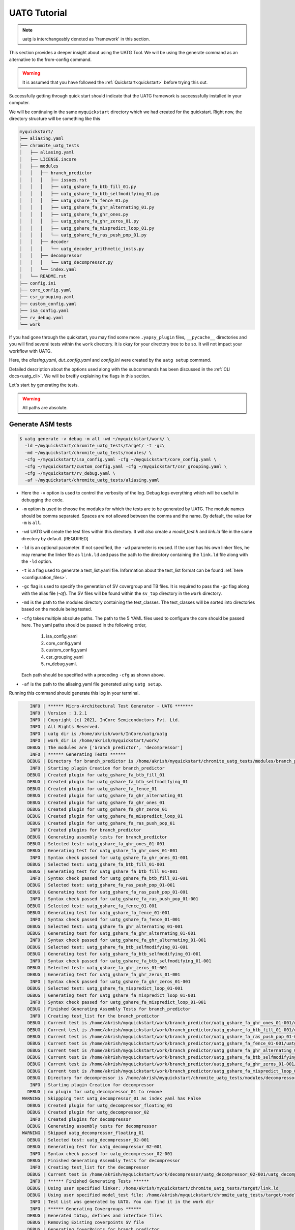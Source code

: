 .. See LICENSE.incore for details

.. highlight:: shell

.. _tutorial:

#############
UATG Tutorial
#############

.. note:: uatg is interchangeably denoted as 'framework' in this section.

This section provides a deeper insight about using the UATG Tool.
We will be using the generate command as an alternative to the from-config 
command. 

.. warning:: It is assumed that you have followed the 
   :ref:`Quickstart<quickstart>` before trying this out.

Successfully getting through quick start should indicate that the UATG framework
is successsfully installed in your computer.

We will be continuing in the same ``myquickstart`` directory which we had 
created for the quickstart. Right now, the directory structure will be 
something like this

.. code-block:: console

    myquickstart/
    ├── aliasing.yaml
    ├── chromite_uatg_tests
    │   ├── aliasing.yaml
    │   ├── LICENSE.incore
    │   ├── modules
    │   │   ├── branch_predictor
    │   │   │   ├── issues.rst
    │   │   │   ├── uatg_gshare_fa_btb_fill_01.py
    │   │   │   ├── uatg_gshare_fa_btb_selfmodifying_01.py
    │   │   │   ├── uatg_gshare_fa_fence_01.py
    │   │   │   ├── uatg_gshare_fa_ghr_alternating_01.py
    │   │   │   ├── uatg_gshare_fa_ghr_ones.py
    │   │   │   ├── uatg_gshare_fa_ghr_zeros_01.py
    │   │   │   ├── uatg_gshare_fa_mispredict_loop_01.py
    │   │   │   └── uatg_gshare_fa_ras_push_pop_01.py
    │   │   ├── decoder
    │   │   │   └── uatg_decoder_arithmetic_insts.py
    │   │   ├── decompressor
    │   │   │   └── uatg_decompressor.py
    │   │   └── index.yaml
    │   └── README.rst
    ├── config.ini
    ├── core_config.yaml
    ├── csr_grouping.yaml
    ├── custom_config.yaml
    ├── isa_config.yaml
    ├── rv_debug.yaml 
    └── work
   
If you had gone through the quickstart, you may find some more ``.yapsy_plugin``
files, ``__pycache__`` directories and you will find several tests within the 
``work`` directory. It is okay for your directory tree to be so. It will not
impact your workflow with UATG.

Here, the *aliasing.yaml*, *dut_config.yaml* and *config.ini* were created by 
the ``uatg setup`` command.

Detailed description about the options used along with the subcommands has been 
discussed in the :ref:`CLI docs<uatg_cli>`. We will be breifly explaining the 
flags in this section.
       
Let's start by generating the tests.

.. warning:: All paths are absolute.

=======================
**Generate** ASM tests 
=======================

.. code-block:: console

  $ uatg generate -v debug -m all -wd ~/myquickstart/work/ \
    -ld ~/myquickstart/chromite_uatg_tests/target/ -t -gc\ 
    -md ~/myquickstart/chromite_uatg_tests/modules/ \ 
    -cfg ~/myquickstart/isa_config.yaml -cfg ~/myquickstart/core_config.yaml \
    -cfg ~/myquickstart/custom_config.yaml -cfg ~/myquickstart/csr_grouping.yaml \
    -cfg ~/myquickstart/rv_debug.yaml \
    -af ~/myquickstart/chromite_uatg_tests/aliasing.yaml

- Here the ``-v`` option is used to control the verbosity of the log. Debug logs
  everything which will be useful in debugging the code.
- ``-m`` option is used to choose the modules for which the tests are to be 
  generated by UATG. The module names should be comma separated. Spaces are not
  allowed between the comma and the name. By default, the value for ``-m`` is
  ``all``.
- ``-wd`` UATG will create the test files within this directory. 
  It will also create a `model_test.h` and `link.ld` file in the same directory 
  by default. [REQUIRED]
- ``-ld`` is an optional parameter. If not specified, the ``-wd`` parameter is 
  reused. If the user has his own linker files, he may rename the linker file as
  ``link.ld`` and pass the path to the directory containing the ``link.ld`` file
  along with the ``-ld`` option.
- ``-t`` is a flag used to generate a test_list.yaml file. Information about the 
  test_list format can be found :ref:`here <configuration_files>`.
- ``-gc`` flag is used to specify the generation of SV covergroup and TB files. 
  It is required to pass the `-gc` flag along with the alias file (`-af`).
  The SV files will be found within the ``sv_top`` directory in the ``work`` 
  directory.
- ``-md`` is the path to the modules directory containing the test_classes. The
  test_classes will be sorted into directories based on the module being tested.
- ``-cfg`` takes multiple absolute paths. The path to the 5 YAML files 
  used to configure the core should be passed here. The yaml paths should be passed 
  in the following order, 
      1. isa_config.yaml 
      2. core_config.yaml 
      3. custom_config.yaml
      4. csr_grouping.yaml
      5. rv_debug.yaml.
  Each path should be specified with a preceding ``-cfg`` as shown above.
- ``-af`` is the path to the aliasing.yaml file generated using ``uatg setup``.

Running this command should generate this log in your terminal.

.. code-block:: console

        INFO | ****** Micro-Architectural Test Generator - UATG *******
        INFO | Version : 1.2.1
        INFO | Copyright (c) 2021, InCore Semiconductors Pvt. Ltd.
        INFO | All Rights Reserved.
        INFO | uatg dir is /home/akrish/work/InCore/uatg/uatg
        INFO | work_dir is /home/akrish/myquickstart/work/
       DEBUG | The modules are ['branch_predictor', 'decompressor']
        INFO | ****** Generating Tests ******
       DEBUG | Directory for branch_predictor is /home/akrish/myquickstart/chromite_uatg_tests/modules/branch_predictor
        INFO | Starting plugin Creation for branch_predictor
       DEBUG | Created plugin for uatg_gshare_fa_btb_fill_01
       DEBUG | Created plugin for uatg_gshare_fa_btb_selfmodifying_01
       DEBUG | Created plugin for uatg_gshare_fa_fence_01
       DEBUG | Created plugin for uatg_gshare_fa_ghr_alternating_01
       DEBUG | Created plugin for uatg_gshare_fa_ghr_ones_01
       DEBUG | Created plugin for uatg_gshare_fa_ghr_zeros_01
       DEBUG | Created plugin for uatg_gshare_fa_mispredict_loop_01
       DEBUG | Created plugin for uatg_gshare_fa_ras_push_pop_01
        INFO | Created plugins for branch_predictor
       DEBUG | Generating assembly tests for branch_predictor
       DEBUG | Selected test: uatg_gshare_fa_ghr_ones_01-001
       DEBUG | Generating test for uatg_gshare_fa_ghr_ones_01-001
        INFO | Syntax check passed for uatg_gshare_fa_ghr_ones_01-001
       DEBUG | Selected test: uatg_gshare_fa_btb_fill_01-001
       DEBUG | Generating test for uatg_gshare_fa_btb_fill_01-001
        INFO | Syntax check passed for uatg_gshare_fa_btb_fill_01-001
       DEBUG | Selected test: uatg_gshare_fa_ras_push_pop_01-001
       DEBUG | Generating test for uatg_gshare_fa_ras_push_pop_01-001
        INFO | Syntax check passed for uatg_gshare_fa_ras_push_pop_01-001
       DEBUG | Selected test: uatg_gshare_fa_fence_01-001
       DEBUG | Generating test for uatg_gshare_fa_fence_01-001
        INFO | Syntax check passed for uatg_gshare_fa_fence_01-001
       DEBUG | Selected test: uatg_gshare_fa_ghr_alternating_01-001
       DEBUG | Generating test for uatg_gshare_fa_ghr_alternating_01-001
        INFO | Syntax check passed for uatg_gshare_fa_ghr_alternating_01-001
       DEBUG | Selected test: uatg_gshare_fa_btb_selfmodifying_01-001
       DEBUG | Generating test for uatg_gshare_fa_btb_selfmodifying_01-001
        INFO | Syntax check passed for uatg_gshare_fa_btb_selfmodifying_01-001
       DEBUG | Selected test: uatg_gshare_fa_ghr_zeros_01-001
       DEBUG | Generating test for uatg_gshare_fa_ghr_zeros_01-001
        INFO | Syntax check passed for uatg_gshare_fa_ghr_zeros_01-001
       DEBUG | Selected test: uatg_gshare_fa_mispredict_loop_01-001
       DEBUG | Generating test for uatg_gshare_fa_mispredict_loop_01-001
        INFO | Syntax check passed for uatg_gshare_fa_mispredict_loop_01-001
       DEBUG | Finished Generating Assembly Tests for branch_predictor
        INFO | Creating test_list for the branch_predictor
       DEBUG | Current test is /home/akrish/myquickstart/work/branch_predictor/uatg_gshare_fa_ghr_ones_01-001/uatg_gshare_fa_ghr_ones_01-001.S
       DEBUG | Current test is /home/akrish/myquickstart/work/branch_predictor/uatg_gshare_fa_btb_fill_01-001/uatg_gshare_fa_btb_fill_01-001.S
       DEBUG | Current test is /home/akrish/myquickstart/work/branch_predictor/uatg_gshare_fa_ras_push_pop_01-001/uatg_gshare_fa_ras_push_pop_01-001.S
       DEBUG | Current test is /home/akrish/myquickstart/work/branch_predictor/uatg_gshare_fa_fence_01-001/uatg_gshare_fa_fence_01-001.S
       DEBUG | Current test is /home/akrish/myquickstart/work/branch_predictor/uatg_gshare_fa_ghr_alternating_01-001/uatg_gshare_fa_ghr_alternating_01-001.S
       DEBUG | Current test is /home/akrish/myquickstart/work/branch_predictor/uatg_gshare_fa_btb_selfmodifying_01-001/uatg_gshare_fa_btb_selfmodifying_01-001.S
       DEBUG | Current test is /home/akrish/myquickstart/work/branch_predictor/uatg_gshare_fa_ghr_zeros_01-001/uatg_gshare_fa_ghr_zeros_01-001.S
       DEBUG | Current test is /home/akrish/myquickstart/work/branch_predictor/uatg_gshare_fa_mispredict_loop_01-001/uatg_gshare_fa_mispredict_loop_01-001.S
       DEBUG | Directory for decompressor is /home/akrish/myquickstart/chromite_uatg_tests/modules/decompressor
        INFO | Starting plugin Creation for decompressor
       DEBUG | no plugin for uatg_decompressor_01 to remove
     WARNING | Skippping test uatg_decompressor_01 as index yaml has False
       DEBUG | Created plugin for uatg_decompressor_floating_01
       DEBUG | Created plugin for uatg_decompressor_02
        INFO | Created plugins for decompressor
       DEBUG | Generating assembly tests for decompressor
     WARNING | Skipped uatg_decompressor_floating_01
       DEBUG | Selected test: uatg_decompressor_02-001
       DEBUG | Generating test for uatg_decompressor_02-001
        INFO | Syntax check passed for uatg_decompressor_02-001
       DEBUG | Finished Generating Assembly Tests for decompressor
        INFO | Creating test_list for the decompressor
       DEBUG | Current test is /home/akrish/myquickstart/work/decompressor/uatg_decompressor_02-001/uatg_decompressor_02-001.S
        INFO | ****** Finished Generating Tests ******
       DEBUG | Using user specified linker: /home/akrish/myquickstart/chromite_uatg_tests/target/link.ld
       DEBUG | Using user specified model_test file: /home/akrish/myquickstart/chromite_uatg_tests/target/model_test.h
        INFO | Test List was generated by UATG. You can find it in the work dir 
        INFO | ****** Generating Covergroups ******
       DEBUG | Generated tbtop, defines and interface files
       DEBUG | Removing Existing coverpoints SV file
       DEBUG | Generating CoverPoints for branch_predictor
        INFO | Generating coverpoints SV file for uatg_gshare_fa_mispredict_loop_01
     WARNING | Skipping coverpoint generation for uatg_gshare_fa_btb_selfmodifying_01 as there is no gen_covergroup method 
        INFO | Generating coverpoints SV file for uatg_gshare_fa_btb_fill_01
     WARNING | Skipping coverpoint generation for uatg_gshare_fa_ghr_ones_01 as there is no gen_covergroup method 
     WARNING | Skipping coverpoint generation for uatg_gshare_fa_ghr_alternating_01 as there is no gen_covergroup method 
        INFO | Generating coverpoints SV file for uatg_gshare_fa_fence_01
        INFO | Generating coverpoints SV file for uatg_gshare_fa_ghr_zeros_01
     WARNING | Skipping coverpoint generation for uatg_gshare_fa_ras_push_pop_01 as there is no gen_covergroup method 
       DEBUG | Finished Generating Coverpoints for branch_predictor
       DEBUG | Generating CoverPoints for decompressor
    CRITICAL | Skipped uatg_decompressor_floating_01 as this test is not created for the current DUT configuration 
        INFO | Generating coverpoints SV file for uatg_decompressor_02
       DEBUG | Finished Generating Coverpoints for decompressor
        INFO | ****** Finished Generating Covergroups ******

Your directory structure should be like this. 

.. code-block:: console

    myquickstart/
    ├── aliasing.yaml
    ├── chromite_uatg_tests
    │   ├── aliasing.yaml
    │   ├── LICENSE.incore
    │   ├── modules
    │   │   ├── branch_predictor
    │   │   │   ├── issues.rst
    │   │   │   ├── __pycache__
    │   │   │   │   ├── uatg_gshare_fa_btb_fill_01.cpython-37.pyc
    │   │   │   │   ├── uatg_gshare_fa_btb_fill_01.cpython-39.pyc
    │   │   │   │   ├── uatg_gshare_fa_btb_selfmodifying_01.cpython-37.pyc
    │   │   │   │   ├── uatg_gshare_fa_btb_selfmodifying_01.cpython-39.pyc
    │   │   │   │   ├── uatg_gshare_fa_fence_01.cpython-37.pyc
    │   │   │   │   ├── uatg_gshare_fa_fence_01.cpython-39.pyc
    │   │   │   │   ├── uatg_gshare_fa_ghr_alternating_01.cpython-37.pyc
    │   │   │   │   ├── uatg_gshare_fa_ghr_alternating_01.cpython-39.pyc
    │   │   │   │   ├── uatg_gshare_fa_ghr_ones.cpython-37.pyc
    │   │   │   │   ├── uatg_gshare_fa_ghr_ones.cpython-39.pyc
    │   │   │   │   ├── uatg_gshare_fa_ghr_zeros_01.cpython-37.pyc
    │   │   │   │   ├── uatg_gshare_fa_ghr_zeros_01.cpython-39.pyc
    │   │   │   │   ├── uatg_gshare_fa_mispredict_loop_01.cpython-37.pyc
    │   │   │   │   ├── uatg_gshare_fa_mispredict_loop_01.cpython-39.pyc
    │   │   │   │   ├── uatg_gshare_fa_ras_push_pop_01.cpython-37.pyc
    │   │   │   │   └── uatg_gshare_fa_ras_push_pop_01.cpython-39.pyc
    │   │   │   ├── uatg_gshare_fa_btb_fill_01.py
    │   │   │   ├── uatg_gshare_fa_btb_fill_01.yapsy-plugin
    │   │   │   ├── uatg_gshare_fa_btb_selfmodifying_01.py
    │   │   │   ├── uatg_gshare_fa_btb_selfmodifying_01.yapsy-plugin
    │   │   │   ├── uatg_gshare_fa_fence_01.py
    │   │   │   ├── uatg_gshare_fa_fence_01.yapsy-plugin
    │   │   │   ├── uatg_gshare_fa_ghr_alternating_01.py
    │   │   │   ├── uatg_gshare_fa_ghr_alternating_01.yapsy-plugin
    │   │   │   ├── uatg_gshare_fa_ghr_ones.py
    │   │   │   ├── uatg_gshare_fa_ghr_ones.yapsy-plugin
    │   │   │   ├── uatg_gshare_fa_ghr_zeros_01.py
    │   │   │   ├── uatg_gshare_fa_ghr_zeros_01.yapsy-plugin
    │   │   │   ├── uatg_gshare_fa_mispredict_loop_01.py
    │   │   │   ├── uatg_gshare_fa_mispredict_loop_01.yapsy-plugin
    │   │   │   ├── uatg_gshare_fa_ras_push_pop_01.py
    │   │   │   └── uatg_gshare_fa_ras_push_pop_01.yapsy-plugin
    │   │   ├── decoder
    │   │   │   ├── __pycache__
    │   │   │   │   ├── uatg_decoder_arithmetic_insts.cpython-37.pyc
    │   │   │   │   └── uatg_decoder_arithmetic_insts.cpython-39.pyc
    │   │   │   ├── uatg_decoder_arithmetic_insts.py
    │   │   │   └── uatg_decoder_arithmetic_insts.yapsy-plugin
    │   │   ├── decompressor
    │   │   │   └── uatg_decompressor.py
    │   │   └── index.yaml
    │   └── README.rst
    ├── config.ini
    ├── core_config.yaml
    ├── csr_grouping.yaml
    ├── custom_config.yaml
    ├── isa_config.yaml 
    ├── rv_debug.yaml
    ├── config.ini
    └── work/
        ├── branch_predictor
        │   ├── uatg_gshare_fa_btb_fill_01-001
        │   │   └── uatg_gshare_fa_btb_fill_01-001.S
        │   ├── uatg_gshare_fa_btb_selfmodifying_01-001
        │   │   └── uatg_gshare_fa_btb_selfmodifying_01-001.S
        │   ├── uatg_gshare_fa_fence_01-001
        │   │   └── uatg_gshare_fa_fence_01-001.S
        │   ├── uatg_gshare_fa_ghr_alternating_01-001
        │   │   └── uatg_gshare_fa_ghr_alternating_01-001.S
        │   ├── uatg_gshare_fa_ghr_ones_01-001
        │   │   └── uatg_gshare_fa_ghr_ones_01-001.S
        │   ├── uatg_gshare_fa_ghr_zeros_01-001
        │   │   └── uatg_gshare_fa_ghr_zeros_01-001.S
        │   ├── uatg_gshare_fa_mispredict_loop_01-001
        │   │   └── uatg_gshare_fa_mispredict_loop_01-001.S
        │   └── uatg_gshare_fa_ras_push_pop_01-001
        │       └── uatg_gshare_fa_ras_push_pop_01-001.S
        ├── decompressor
        │   ├── uatg_decompressor_01-001
        │   │   └── uatg_decompressor_01-001.S
        │   └── uatg_decompressor_02-001
        │       └── uatg_decompressor_02-001.S
        ├── link.ld
        ├── makefile
        ├── model_test.h
        ├── sv_top
        │   ├── coverpoints.sv
        │   ├── defines.sv
        │   ├── interface.sv
        │   └── tb_top.sv
        └── test_list.yaml
       

You can find all the test files within the ``work`` directory. The test names 
will be same as the test_class. The test will be located within the directory 
named same as the module for which the test is written. 

For example, a test written for ``decoder`` will be present at 
``~/myquickstart/work/decoder/``. 

You can also find that the *link.ld* and *model_test.h* files have been 
generated by UATG. This is because the directory passed along with ``-ld`` option
did not already contain a linker file. If it had, these files would have not 
been generated.

.. _make-reference:

Assembly syntax check feature
=============================

By default, UATG generates a ``makefile`` within the ``work`` directory. This 
makefile can be used to perform a syntax check of the Assembly code generated by 
from the test plugins.

In order to use this feature, the user can perform a ``make`` within the work 
directory.

The default target of the makefile is all. Hence, if the user wants to check a
specific assembly file, they can mention the name of the assembly file as make's 
target.

.. code-block:: shell

   $ make uatg_gshare_fa_btb_fill_01-001
   riscv64-unknown-elf-gcc -mcmodel=medany -static -std=gnu99 -O2 -fno-common\
   -fno-builtin-printf -fvisibility=hidden -static -nostdlib -nostartfiles -lm\
   -lgcc -march=rv64imac -mabi=lp64 -lm -lgcc -T\
   /home/akrish/work/InCore/chromite_uatg_tests//target//link.ld\
   /home/akrish/myquickstart//uatg//work/branch_predictor/uatg_gshare_fa_btb_fill_01-001/uatg_gshare_fa_btb_fill_01-001.S\
   -I /home/akrish/myquickstart/uatg/uatg/env\
   -I /home/akrish/myquickstart//uatg//work/ -DXLEN=64 -o /dev/null
      

=============================
Using RiVer Core to run tests
=============================

RiVer Core is an open source python based verification framework. RiVer Core 
enables running tests generated from any source (random or directed) 
on any target (irrespective of the language of design and simulation 
environment) and compare results with any choice of a valid golden 
reference model. RiVer Core achieves this by splitting the entire verification 
flow into multiple standardized python-plugin calls. Each plugin encapsulates 
either a test-generator, target test-environment or the reference simulation 
environment. The framework itself provides a central control point for calling
these plugins and thereby generating, compiling and simulating tests on 
different targets. It provides a management surface of sorts. 

In this section, we will be setting up RiVer Core and then use UATG to run tests
on the Chromite DUT. 

.. warning:: We are assuming that you have worked through the 
   :ref:`Quickstart<quickstart>`, ergo, have UATG already installed. 

Installing RiVer Core
=====================

.. note:: If you are using `pyenv` as mentioned above, make sure to enable that environment before
   performing the following steps.
     
.. tabs:: 

   .. tab:: via Git

     To install RiVer Core, run this command in your terminal:
     
     .. code-block:: console
     
         $ pip3 install git+https://github.com/incoresemi/river_core.git
     
     This is the preferred method to install RiVer Core, as it will always install the most recent stable release.
     
     If you don't have `pip`_ installed, this `Python installation guide`_ can guide
     you through the process.
     
     .. _pip: https://pip.pypa.io
     .. _Python installation guide: http://docs.python-guide.org/en/latest/starting/installation/

   .. tab:: via Pip

     .. code-block:: bash
     
       $ pip3 install river_core
     
     To update an already installed version of RiVer Core to the latest version:
     
     .. code-block:: bash
     
       $ pip3 install -U river_core
     
     To checkout a specific version of RiVer Core:
     
     .. code-block:: bash
     
       $ pip3 install river_core==1.x.x

   .. tab:: For Dev

     The sources for RiVer Core can be downloaded from the `Github Repo <https://github.com/incoresemi/river_core>`_.
     
     You can clone the repository:
     
     .. code-block:: console
     
         $ git clone https://github.com/incoresemi/river_core.git
     
     
     Once you have a copy of the source, you can install it with:
     
     .. code-block:: console
         
         $ cd river_core
         $ pip3 install --editable .

Testing Installation
--------------------

Output for ``river_core --help``:

.. code-block:: console

  Usage: river_core [OPTIONS] COMMAND [ARGS]...
  
    RiVer Core Verification Framework
  
  Options:
    --version  Show the version and exit.
    --help     Show this message and exit.
  
  Commands:
    clean     subcommand to clean generated programs.
    compile   subcommand to compile generated programs.
    generate  subcommand to generate programs.
    merge     subcommand to merge coverage databases.
    setup     subcommand to generate template setup files

Install RISCV-GNU Toolchain
===========================

This guide will use the 32-bit riscv-gnu tool chain to compile the architectural suite.
If you already have the 32-bit gnu-toolchain available, you can skip to the next section.

.. note:: The git clone and installation will take significant time. Please be patient. If you face
   issues with any of the following steps please refer to
   https://github.com/riscv/riscv-gnu-toolchain for further help in installation.

.. tabs::

   .. tab:: Ubuntu (32/64bit)

     .. code-block:: bash
       
       $ sudo apt-get install autoconf automake autotools-dev curl python3 libmpc-dev \
             libmpfr-dev libgmp-dev gawk build-essential bison flex texinfo gperf libtool \
             patchutils bc zlib1g-dev libexpat-dev
       $ git clone --recursive https://github.com/riscv/riscv-gnu-toolchain
       $ git clone --recursive https://github.com/riscv/riscv-opcodes.git
       $ cd riscv-gnu-toolchain
       $ ./configure --prefix=/path/to/install --enable-multilib # for both 32 and 64bit
       $ [sudo] make # sudo is required depending on the path chosen in the previous setup
     
   
Make sure to add the path ``/path/to/install`` to your `$PATH` in the .bashrc/cshrc
With this you should now have all the following available as command line arguments::

  compgen -c | grep 'riscv64' # requires bash
  riscv64-unknown-elf-addr2line      riscv64-unknown-elf-elfedit
  riscv64-unknown-elf-ar             riscv64-unknown-elf-g++
  riscv64-unknown-elf-as             riscv64-unknown-elf-gcc
  riscv64-unknown-elf-c++            riscv64-unknown-elf-gcc-8.3.0
  riscv64-unknown-elf-c++filt        riscv64-unknown-elf-gcc-ar
  riscv64-unknown-elf-cpp            riscv64-unknown-elf-gcc-nm
  riscv64-unknown-elf-gcc-ranlib     riscv64-unknown-elf-gprof
  riscv64-unknown-elf-gcov           riscv64-unknown-elf-ld
  riscv64-unknown-elf-gcov-dump      riscv64-unknown-elf-ld.bfd
  riscv64-unknown-elf-gcov-tool      riscv64-unknown-elf-nm
  riscv64-unknown-elf-gdb            riscv64-unknown-elf-objcopy
  riscv64-unknown-elf-gdb-add-index  riscv64-unknown-elf-objdump
  riscv64-unknown-elf-ranlib         riscv64-unknown-elf-readelf
  riscv64-unknown-elf-run            riscv64-unknown-elf-size
  riscv64-unknown-elf-strings        riscv64-unknown-elf-strip


.. warning:: Each of the generators have their own unique config.yamls to 
   configure their plugin specific details, ensure you have changed them as 
   required.


The UATG package should be installed in your computer. Guide to installing UATG 
can be found in the :ref:`Quickstart<quickstart>`.

.. warning:: Check if uatg is installed by using the ``uatg --help`` command.

Setting up RiVer Core
=====================

We will be using the ``myquickstart`` directory which we created earlier in this
document.

This should be the structure of your directory tree.

.. code-block:: console

    myquickstart/
    ├── aliasing.yaml
    ├── chromite_uatg_tests
    │   ├── aliasing.yaml
    │   ├── LICENSE.incore
    │   ├── modules
    │   │   ├── branch_predictor
    │   │   │   ├── issues.rst
    │   │   │   ├── uatg_gshare_fa_btb_fill_01.py
    │   │   │   ├── uatg_gshare_fa_btb_selfmodifying_01.py
    │   │   │   ├── uatg_gshare_fa_fence_01.py
    │   │   │   ├── uatg_gshare_fa_ghr_alternating_01.py
    │   │   │   ├── uatg_gshare_fa_ghr_ones.py
    │   │   │   ├── uatg_gshare_fa_ghr_zeros_01.py
    │   │   │   ├── uatg_gshare_fa_mispredict_loop_01.py
    │   │   │   └── uatg_gshare_fa_ras_push_pop_01.py
    │   │   ├── decoder
    │   │   │   └── uatg_decoder_arithmetic_insts.py
    │   │   ├── decompressor
    │   │   │   └── uatg_decompressor.py
    │   │   └── index.yaml
    │   └── README.rst
    ├── config.ini
    ├── core_config.yaml
    ├── csr_grouping.yaml
    ├── custom_config.yaml
    ├── isa_config.yaml
    └── work

You should install some of the pre-built plugins from the `Plugin Repo <https://github.com/incoresemi/river_core_plugins.git>`_

.. code-block:: console

    $ cd ~/myquickstart
    $ git clone https://github.com/incoresemi/river_core_plugins.git

We will next create a ``river_core.ini`` under the ``myquickstart`` directory. 
You can use the setup to create this file:

In addition to the

.. code-block:: console

   $ cd ~/myquickstart
   $ river_core setup --config

You should also create a new directory ``mywork`` within ``~/myquickstart`` 
for RiVer core to store the files generated. 

The above should create a ``river_core.ini`` file with the following contents.
Details and further specification of the config file syntax is available at 
:ref:`Config Spec<configuration_files>`.

.. warning:: You will need to change ``user`` to your username in the below file

.. warning:: Make sure to adjust jobs parameters everywhere accordingly. This
   guide assumes 8 jobs are available for parallel processing.

.. code-block:: ini
   :linenos:

   [river_core]
   # Main directory for all files generated by river_core
   work_dir = mywork 
   
   # Name of the target DuT plugin
   target = chromite_verilator
   
   # Name of the reference model plugin
   reference = spike 
   
   # Name of the generator(s) to be used. Comma separated
   generator = aapg
   
   # ISA for the tests
   isa = rv64imafdc
   
   # Set paths for each plugin
   # TODO Change the following paths
   path_to_target = /home/user/myquickstart/river_core_plugins/dut_plugins
   path_to_ref = /home/user/myquickstart/river_core_plugins/reference_plugins
   path_to_suite = /home/user/myquickstart/river_core_plugins/generator_plugins
   
   # To open the report automatically in the browser
   open_browser = True
   
   # Enable Space Saver
   space_saver = True
   
   # Coverage Options
   # Enable via True/False
   [coverage]
   code = False
   functional = False
   
   [aapg]
   # Number of jobs to use to generate the tests
   jobs = 8
   filter = rv64imafdc_hazards_s
   seed = random
   count = 2
   config_yaml = /home/user/myquickstart/river_core_plugins/generator_plugins/aapg_plugin/aapg_gen_config.yaml
   
   [chromite_verilator]
   jobs = 8
   filter = 
   count = 1
   # src dir: Verilog Dir, BSC Path, Wrapper path
   src_dir = /home/user/myquickstart/chromite/build/hw/verilog/,/tools/bsc/inst/lib/Verilog,/home/user/myquickstart/chromite/bsvwrappers/common_lib
   top_module = mkTbSoc
   
   [spike]
   jobs = 1
   filter =
   count = 1

Setting up the Generator Plugin - UATG
--------------------------------------

By default, the ``river_core.ini`` file specifies aapg to be the generator. But,
we are using ``UATG`` as the generator. Hence, it is necesssary to specify 
``uatg`` as the generator in line 12. 

.. code-block:: ini

   generator = uatg

In addition to that, you're required to create a ``[uatg]`` section between the 
*[coverage]* and *[aapg]* section of the INI file. This will be
similiar to the ``[aapg]`` section in the ``river_core.ini`` file. For this 
tutorial you can paste the following code-block into the ``river_core.ini`` file
. This section will contain the path to the directories and files required by
uatg to generate tests. 

.. warning:: replace ``user`` in the paths with your username.
   
.. code-block:: ini
   :linenos:

    [uatg]
    jobs = 8
    count = 1
    seed = random
    isa_config_yaml = /home/user/myquickstart/isa_config.yaml
    core_config_yaml = /home/user/myquickstart/core_config.yaml
    custom_config_yaml = /home//user/myquickstart/custom_config.yaml
    csr_grouping_yaml = /home//user/myquickstart/csr_grouping.yaml
    modules_dir = /home/user/myquickstart/chromite_uatg_tests/modules/
    work_dir = /home/user/myquickstart/work/ 
    linker_dir = /home/user/myquickstart/chromite_uatg_tests/target/
    modules = all
    generate_covergroups = True 
    alias_file = /home/user/myquickstart/aliasing.yaml
    check_logs = True

Once you have pasted this into the ``river_core.ini`` file and have also updated 
the generator argument in line 12. You should be able use UATG as a generator 
for RiVer core.

Setting up the DUT Plugin
-------------------------

We will using the chromite core to as a DUT for testing in this quickstart
guide. We shall use the verilator simulator to run tests on the DUT.

The chromite core can be built using the guide available `here
<https://chromite.readthedocs.io/en/latest/getting_started.html>`_. If you
already have the `bsc <https://github.com/B-Lang-org/bsc>`_ compiler and other
dependencies installed you can do the following steps to generate the verilated
executable:

.. code-block:: console

   $ cd ~/myquickstart
   $ git clone https://gitlab.com/incoresemi/core-generators/chromite.git
   $ cd chromite
   $ git checkout using-csrbox
   $ pip install -U -r requirements.txt
   $ python -m configure.main -ispec sample_config/c64/rv64i_isa.yaml \
     -customspec sample_config/c64/rv64i_custom.yaml \
     -cspec sample_config/c64/core64.yaml \
     -gspec sample_config/c64/csr_grouping64.yaml --verbose debug
   $ make -j<jobs> generate_verilog
   $ make link_verilator generate_boot_files

The above steps shall generate a directory: ``build/hw/verilog`` which includes
all the generated verilog files. 

We will next modify the ``river_core.ini`` to update paths of the directories in
line 48 above. Here we need to provide three paths (in comma separated fashion):

  - path to ``build/hw/verilog``
  - path to Verilog directory present in the bsc installation directory
  - path to ``chromite/bsvwrappers/common_lib``

if you have cloned the ``river_core_plugins`` repo in a different place then you
will need to update the parameter ``path_to_target`` in line 19 above.

Setting up the Reference Plugin
-------------------------------

For this quickstart we will be using SPIKE, the RISC-V ISA Simulator. Do the
following to setup spike:

.. code-block:: console

   $ git clone https://github.com/riscv/riscv-isa-sim.git
   $ cd riscv-isa-sim
   $ git checkout a04da860635b4e94fc05f23f75fd99578258bc3e
   $ export RISCV=<path to install spike>
   $ mkdir build
   $ cd build
   $ ../configure --prefix=$RISCV # export RISCV to where you would like to install
   $ make
   $ [sudo] make install

As long as spike is available in the your ``$PATH`` no other changes are
required.

Running RiVer Core
==================

Generating Tests
----------------

.. code-block:: console

   $ cd ~/myquickstart
   $ river_core generate -v debug -c river_core.ini

You should see the following log on the console:

.. code-block:: console

          info  | ------------RiVer Core Verification Framework------------
          info  | Version: 1.0.1
          info  | Copyright (c) 2021 InCore Semiconductors Pvt. Ltd.
         debug  | Read file from river_core.ini
          info  | ****** Generation Mode ****** 
          info  | The river_core is currently configured to run with following parameters
          info  | The Output Directory (work_dir) : mywork
          info  | ISA : rv64imafdc
          info  | Plugin Jobs : 4
          info  | Plugin Seed : random
          info  | Plugin Count (Times to run the test) : 1
          info  | Now loading uatg Suite
         debug  | Loading module from /home/akrish/myquickstart//river_core_plugins/generator_plugins/uatg_plugin/uatg_plugin.py
        ================================================= test session starts ==================================================
        platform linux -- Python 3.9.6, pytest-6.2.4, py-1.10.0, pluggy-0.13.1 -- /usr/bin/python
        cachedir: .pytest_cache
        metadata: {'Python': '3.9.6', 'Platform': 'Linux-5.13.13-200.fc34.x86_64-x86_64-with-glibc2.33', 'Packages': {'pytest': '6.2.4', 'py': '1.10.0', 'pluggy': '0.13.1'}, 'Plugins': {'metadata': '1.11.0', 'forked': '1.3.0', 'xdist': '2.2.1', 'reportlog': '0.1.2', 'html': '3.1.1'}}
        rootdir: /home/akrish/myquickstart
        plugins: metadata-1.11.0, forked-1.3.0, xdist-2.2.1, reportlog-0.1.2, html-3.1.1
        [gw0] linux Python 3.9.6 cwd: /home/akrish/myquickstart
        [gw0] Python 3.9.6 (default, Jul 16 2021, 00:00:00)  -- [GCC 11.1.1 20210531 (Red Hat 11.1.1-3)]
        gw0 [1]
        scheduling tests via LoadScheduling

        river_core_plugins/generator_plugins/uatg_plugin/gen_framework.py::test_eval[Generating Test-list using uatg] 
        [gw0] [100%] PASSED river_core_plugins/generator_plugins/uatg_plugin/gen_framework.py::test_eval[Generating Test-list using uatg] 

        --------------- generated report log file: /home/akrish/myquickstart/mywork/.json/uatg_20210908-1132.json ---------------
        -------------------- generated html file: file:///home/akrish/myquickstart/mywork/reports/uatg.html ---------------------
        ================================================== 1 passed in 0.82s ===================================================

Upon running the command, your UATG Work directory structure will be like this. This 
indicates that RiVer core has generated the tests which you had written for the
DUT.

.. code-block:: console

    work/
    ├── branch_predictor
    │   ├── uatg_gshare_fa_btb_fill_01
    │   │   └── uatg_gshare_fa_btb_fill_01.S
    │   ├── uatg_gshare_fa_btb_selfmodifying_01
    │   │   └── uatg_gshare_fa_btb_selfmodifying_01.S
    │   ├── uatg_gshare_fa_fence_01
    │   │   └── uatg_gshare_fa_fence_01.S
    │   ├── uatg_gshare_fa_ghr_alternating_01
    │   │   └── uatg_gshare_fa_ghr_alternating_01.S
    │   ├── uatg_gshare_fa_ghr_ones_01
    │   │   └── uatg_gshare_fa_ghr_ones_01.S
    │   ├── uatg_gshare_fa_ghr_zeros_01
    │   │   └── uatg_gshare_fa_ghr_zeros_01.S
    │   ├── uatg_gshare_fa_mispredict_loop_01
    │   │   └── uatg_gshare_fa_mispredict_loop_01.S
    │   └── uatg_gshare_fa_ras_push_pop_01
    │       └── uatg_gshare_fa_ras_push_pop_01.S
    ├── decoder
    │   └── uatg_decoder_i_ext_r_type
    │       └── uatg_decoder_i_ext_r_type.S
    ├── decompressor
    │   └── uatg_decompressor
    │       └── uatg_decompressor.S
    ├── link.ld
    ├── model_test.h
    └── sv_top
        ├── coverpoints.sv
        ├── defines.sv
        ├── interface.sv
        └── tb_top.sv

You can also find a ``test_list.yaml`` file within the mywork directory which 
you had created for RiVer Core to dump files. The test_list format can be 
understood by reading the :ref:`Configuration spec<configuration_files>`.

.. code-block:: console

  mywork/
  ├── reports
  │   └── uatg.html
  ├── test_list.yaml
  └── uatg
   

Running the tests on DUT using RiVer Core
-----------------------------------------

We shall now generate a verilated executable of the chromite core, compile the
tests and run them on the DUT. We then compile the same tests and run them on
spike and compare the results. Following command shall initiate the whole flow:

.. code-block:: console

   $ cd ~/myquickstart
   $ river_core compile -v debug -t mywork/test_list.yaml -c river_core.ini

You should see the following log on the console:

.. code-block:: console

          info  | ------------RiVer Core Verification Framework------------
          info  | Version: 1.0.1
          info  | Copyright (c) 2021 InCore Semiconductors Pvt. Ltd.
          info  | Auto mode detected for DuT Plugin
          info  | Auto mode detected for Ref Plugin
         debug  | Read file from river_core.ini
          info  | ****** Compilation Mode ******
          info  | The river_core is currently configured to run with following parameters
          info  | The Output Directory (work_dir) : mywork
          info  | ISA : rv64imafdc
          info  | Generator Plugin : uatg
          info  | Target Plugin : ['chromite_verilator']
          info  | Reference Plugin : ['modspike']
          info  | DuT Info
          info  | DuT Jobs : 4
          info  | DuT Count (Times to run) : 1
          info  | Now running on the Target Plugins
          info  | Now loading chromite_verilator-target
         debug  | Loading module from /home/akrish/myquickstart//river_core_plugins/dut_plugins/chromite_verilator_plugin/chromite_verilator_plugin.py
         debug  | All modes enabled
         debug  | Running run
          info  | Pre Compile Stage
         debug  | /home/akrish/myquickstart/mywork//.json/ Directory exists
          info  | Build verilator
          info  | Coverage is disabled, compiling the chromite with usual options
       command  | $ timeout=500 verilator -O3 -LDFLAGS -static --x-assign fast --x-initial fast --noassert sim_main.cpp --bbox-sys -Wno-STMTDLY -Wno-UNOPTFLAT -Wno-WIDTH -Wno-lint -Wno-COMBDLY -Wno-INITIALDLY --autoflush --threads 1 -DBSV_RESET_FIFO_HEAD -DBSV_RESET_FIFO_ARRAY --output-split 20000 --output-split-ctrace 10000 --cc mkTbSoc.v -y /home/akrish/work/InCore/river_core/river_start/chromite/build/hw/verilog/ -y /home/akrish/work/bluespec/inst/lib/Verilog -y /home/akrish/work/InCore/river_core/river_start/chromite/bsvwrappers/common_lib/ --exe 
          info  | Linking verilator simulation sources
       command  | $ timeout=240 ln -f -s ../sim_main.cpp obj_dir/sim_main.cpp 
       command  | $ timeout=240 ln -f -s ../sim_main.h obj_dir/sim_main.h 
          info  | Making verilator binary
       command  | $ timeout=500 make OPT_SLOW=-O3 OPT_FAST=-O3 VM_PARALLEL_BUILDS=1 -j4 -C obj_dir -f VmkTbSoc.mk 
         debug  | make: Entering directory '/home/akrish/myquickstart/mywork/chromite_verilator/obj_dir'
         debug  | g++  -I.  -MMD -I/usr/share/verilator/include -I/usr/share/verilator/include/vltstd -DVM_COVERAGE=0 -DVM_SC=0 -DVM_TRACE=0 -DVM_TRACE_FST=0 -faligned-new -fcf-protection=none -Wno-bool-operation -Wno-sign-compare -Wno-uninitialized -Wno-unused-but-set-variable -Wno-unused-parameter -Wno-unused-variable -Wno-shadow      -DVL_THREADED -std=gnu++14 -O3 -c -o sim_main.o sim_main.cpp
         debug  | g++    sim_main.o verilated.o VmkTbSoc__ALL.a   -static  -pthread -lpthread   -o VmkTbSoc
         debug  | make: Leaving directory '/home/akrish/myquickstart/mywork/chromite_verilator/obj_dir'
          info  | Renaming verilator Binary
          info  | Creating boot-files
       command  | $ timeout=240 make -C /home/akrish/myquickstart//river_core_plugins/dut_plugins/chromite_verilator_plugin/boot/ XLEN=64 
         debug  | make: Entering directory '/home/akrish/myquickstart/river_core_plugins/dut_plugins/chromite_verilator_plugin/boot'
         debug  | make: Leaving directory '/home/akrish/myquickstart/river_core_plugins/dut_plugins/chromite_verilator_plugin/boot'
         debug  | chromite.dts:20.39-24.9: Warning (interrupt_provider): /cpus/cpu@0/interrupt-controller: Missing #address-cells in interrupt provider
          info  | Build Hook
         debug  | Creating Make Target for uatg_decoder_i_ext_r_type
         debug  | Creating Make Target for uatg_decompressor
         debug  | Creating Make Target for uatg_gshare_fa_btb_fill_01
         debug  | Creating Make Target for uatg_gshare_fa_btb_selfmodifying_01
         debug  | Creating Make Target for uatg_gshare_fa_fence_01
         debug  | Creating Make Target for uatg_gshare_fa_ghr_alternating_01
         debug  | Creating Make Target for uatg_gshare_fa_ghr_ones_01
         debug  | Creating Make Target for uatg_gshare_fa_ghr_zeros_01
         debug  | Creating Make Target for uatg_gshare_fa_mispredict_loop_01
         debug  | Creating Make Target for uatg_gshare_fa_ras_push_pop_01
          info  | Run Hook
         debug  | Module dir: /home/akrish/myquickstart//river_core_plugins/dut_plugins
         debug  | Pytest file: /home/akrish/myquickstart//river_core_plugins/dut_plugins/chromite_verilator_plugin/gen_framework.py
    ========================================================================= test session starts ==========================================================================
    platform linux -- Python 3.9.6, pytest-6.2.4, py-1.10.0, pluggy-0.13.1
    rootdir: /home/akrish/myquickstart
    plugins: metadata-1.11.0, forked-1.3.0, xdist-2.2.1, reportlog-0.1.2, html-3.1.1
    [gw0] Python 3.9.6 (default, Jul 16 2021, 00:00:00)  -- [GCC 11.1.1 20210531 (Red Hat 11.1.1-3)]
    [gw1] Python 3.9.6 (default, Jul 16 2021, 00:00:00)  -- [GCC 11.1.1 20210531 (Red Hat 11.1.1-3)]
    [gw2] Python 3.9.6 (default, Jul 16 2021, 00:00:00)  -- [GCC 11.1.1 20210531 (Red Hat 11.1.1-3)]
    [gw3] Python 3.9.6 (default, Jul 16 2021, 00:00:00)  -- [GCC 11.1.1 20210531 (Red Hat 11.1.1-3)]
    gw0 [10] / gw1 [10] / gw2 [10] / gw3 [10]
    scheduling tests via LoadScheduling

    river_core_plugins/dut_plugins/chromite_verilator_plugin/gen_framework.py::test_eval[make -f /home/akrish/myquickstart/mywork/Makefile.chromite_verilator uatg_decompressor] 
    river_core_plugins/dut_plugins/chromite_verilator_plugin/gen_framework.py::test_eval[make -f /home/akrish/myquickstart/mywork/Makefile.chromite_verilator uatg_gshare_fa_btb_fill_01] 
    river_core_plugins/dut_plugins/chromite_verilator_plugin/gen_framework.py::test_eval[make -f /home/akrish/myquickstart/mywork/Makefile.chromite_verilator uatg_gshare_fa_btb_selfmodifying_01] 
    river_core_plugins/dut_plugins/chromite_verilator_plugin/gen_framework.py::test_eval[make -f /home/akrish/myquickstart/mywork/Makefile.chromite_verilator uatg_decoder_i_ext_r_type] 
    [gw3] [ 10%] PASSED river_core_plugins/dut_plugins/chromite_verilator_plugin/gen_framework.py::test_eval[make -f /home/akrish/myquickstart/mywork/Makefile.chromite_verilator uatg_gshare_fa_btb_selfmodifying_01] 
    river_core_plugins/dut_plugins/chromite_verilator_plugin/gen_framework.py::test_eval[make -f /home/akrish/myquickstart/mywork/Makefile.chromite_verilator uatg_gshare_fa_ghr_zeros_01] 
    [gw2] [ 20%] PASSED river_core_plugins/dut_plugins/chromite_verilator_plugin/gen_framework.py::test_eval[make -f /home/akrish/myquickstart/mywork/Makefile.chromite_verilator uatg_gshare_fa_btb_fill_01] 
    river_core_plugins/dut_plugins/chromite_verilator_plugin/gen_framework.py::test_eval[make -f /home/akrish/myquickstart/mywork/Makefile.chromite_verilator uatg_gshare_fa_ghr_ones_01] 
    [gw1] [ 30%] PASSED river_core_plugins/dut_plugins/chromite_verilator_plugin/gen_framework.py::test_eval[make -f /home/akrish/myquickstart/mywork/Makefile.chromite_verilator uatg_decompressor] 
    river_core_plugins/dut_plugins/chromite_verilator_plugin/gen_framework.py::test_eval[make -f /home/akrish/myquickstart/mywork/Makefile.chromite_verilator uatg_gshare_fa_ghr_alternating_01] 
    [gw3] [ 40%] PASSED river_core_plugins/dut_plugins/chromite_verilator_plugin/gen_framework.py::test_eval[make -f /home/akrish/myquickstart/mywork/Makefile.chromite_verilator uatg_gshare_fa_ghr_zeros_01] 
    river_core_plugins/dut_plugins/chromite_verilator_plugin/gen_framework.py::test_eval[make -f /home/akrish/myquickstart/mywork/Makefile.chromite_verilator uatg_gshare_fa_mispredict_loop_01] 
    [gw2] [ 50%] PASSED river_core_plugins/dut_plugins/chromite_verilator_plugin/gen_framework.py::test_eval[make -f /home/akrish/myquickstart/mywork/Makefile.chromite_verilator uatg_gshare_fa_ghr_ones_01] 
    river_core_plugins/dut_plugins/chromite_verilator_plugin/gen_framework.py::test_eval[make -f /home/akrish/myquickstart/mywork/Makefile.chromite_verilator uatg_gshare_fa_ras_push_pop_01] 
    [gw1] [ 60%] PASSED river_core_plugins/dut_plugins/chromite_verilator_plugin/gen_framework.py::test_eval[make -f /home/akrish/myquickstart/mywork/Makefile.chromite_verilator uatg_gshare_fa_ghr_alternating_01] 
    [gw3] [ 70%] PASSED river_core_plugins/dut_plugins/chromite_verilator_plugin/gen_framework.py::test_eval[make -f /home/akrish/myquickstart/mywork/Makefile.chromite_verilator uatg_gshare_fa_mispredict_loop_01] 
    [gw2] [ 80%] PASSED river_core_plugins/dut_plugins/chromite_verilator_plugin/gen_framework.py::test_eval[make -f /home/akrish/myquickstart/mywork/Makefile.chromite_verilator uatg_gshare_fa_ras_push_pop_01] 
    [gw0] [ 90%] PASSED river_core_plugins/dut_plugins/chromite_verilator_plugin/gen_framework.py::test_eval[make -f /home/akrish/myquickstart/mywork/Makefile.chromite_verilator uatg_decoder_i_ext_r_type] 
    river_core_plugins/dut_plugins/chromite_verilator_plugin/gen_framework.py::test_eval[make -f /home/akrish/myquickstart/mywork/Makefile.chromite_verilator uatg_gshare_fa_fence_01] 
    [gw0] [100%] PASSED river_core_plugins/dut_plugins/chromite_verilator_plugin/gen_framework.py::test_eval[make -f /home/akrish/myquickstart/mywork/Makefile.chromite_verilator uatg_gshare_fa_fence_01] 

    ------------------------------- generated report log file: /home/akrish/myquickstart/mywork/.json/chromite_verilator_20210908-1142.json --------------------------------
    ------------------------------------- generated html file: file:///home/akrish/myquickstart/mywork/reports/chromite_verilator.html -------------------------------------
    ==================================================================== 10 passed in 62.82s (0:01:02) =====================================================================
              info  | Reference Info
              info  | Reference Jobs : 1
              info  | Reference Count (Times to run the test) : 1
              info  | Now loading modspike-target
             debug  | Loading module from /home/akrish/myquickstart//river_core_plugins/reference_plugins/modspike_plugin/modspike_plugin.py
             debug  | All modes detected
             debug  | Running build
             debug  | Pre Compile Stage
             debug  | /home/akrish/myquickstart/mywork//.json/ Directory exists
             debug  | Build Hook
             debug  | Creating Make Target for uatg_decoder_i_ext_r_type
             debug  | Creating Make Target for uatg_decompressor
             debug  | Creating Make Target for uatg_gshare_fa_btb_fill_01
             debug  | Creating Make Target for uatg_gshare_fa_btb_selfmodifying_01
             debug  | Creating Make Target for uatg_gshare_fa_fence_01
             debug  | Creating Make Target for uatg_gshare_fa_ghr_alternating_01
             debug  | Creating Make Target for uatg_gshare_fa_ghr_ones_01
             debug  | Creating Make Target for uatg_gshare_fa_ghr_zeros_01
             debug  | Creating Make Target for uatg_gshare_fa_mispredict_loop_01
             debug  | Creating Make Target for uatg_gshare_fa_ras_push_pop_01
             debug  | Run Hook
             debug  | Module dir: /home/akrish/myquickstart//river_core_plugins/reference_plugins
             debug  | Pytest file: /home/akrish/myquickstart//river_core_plugins/reference_plugins/modspike_plugin/gen_framework.py
    ========================================================================= test session starts ==========================================================================
    platform linux -- Python 3.9.6, pytest-6.2.4, py-1.10.0, pluggy-0.13.1
    rootdir: /home/akrish/myquickstart
    plugins: metadata-1.11.0, forked-1.3.0, xdist-2.2.1, reportlog-0.1.2, html-3.1.1
    [gw0] Python 3.9.6 (default, Jul 16 2021, 00:00:00)  -- [GCC 11.1.1 20210531 (Red Hat 11.1.1-3)]
    gw0 [10]
    scheduling tests via LoadScheduling

    river_core_plugins/reference_plugins/modspike_plugin/gen_framework.py::test_eval[make -f /home/akrish/myquickstart/mywork/Makefile.spike uatg_decoder_i_ext_r_type] 
    [gw0] [ 10%] PASSED river_core_plugins/reference_plugins/modspike_plugin/gen_framework.py::test_eval[make -f /home/akrish/myquickstart/mywork/Makefile.spike uatg_decoder_i_ext_r_type] 
    river_core_plugins/reference_plugins/modspike_plugin/gen_framework.py::test_eval[make -f /home/akrish/myquickstart/mywork/Makefile.spike uatg_decompressor] 
    [gw0] [ 20%] PASSED river_core_plugins/reference_plugins/modspike_plugin/gen_framework.py::test_eval[make -f /home/akrish/myquickstart/mywork/Makefile.spike uatg_decompressor] 
    river_core_plugins/reference_plugins/modspike_plugin/gen_framework.py::test_eval[make -f /home/akrish/myquickstart/mywork/Makefile.spike uatg_gshare_fa_btb_fill_01] 
    [gw0] [ 30%] PASSED river_core_plugins/reference_plugins/modspike_plugin/gen_framework.py::test_eval[make -f /home/akrish/myquickstart/mywork/Makefile.spike uatg_gshare_fa_btb_fill_01] 
    river_core_plugins/reference_plugins/modspike_plugin/gen_framework.py::test_eval[make -f /home/akrish/myquickstart/mywork/Makefile.spike uatg_gshare_fa_btb_selfmodifying_01] 
    [gw0] [ 40%] PASSED river_core_plugins/reference_plugins/modspike_plugin/gen_framework.py::test_eval[make -f /home/akrish/myquickstart/mywork/Makefile.spike uatg_gshare_fa_btb_selfmodifying_01] 
    river_core_plugins/reference_plugins/modspike_plugin/gen_framework.py::test_eval[make -f /home/akrish/myquickstart/mywork/Makefile.spike uatg_gshare_fa_fence_01] 
    [gw0] [ 50%] PASSED river_core_plugins/reference_plugins/modspike_plugin/gen_framework.py::test_eval[make -f /home/akrish/myquickstart/mywork/Makefile.spike uatg_gshare_fa_fence_01] 
    river_core_plugins/reference_plugins/modspike_plugin/gen_framework.py::test_eval[make -f /home/akrish/myquickstart/mywork/Makefile.spike uatg_gshare_fa_ghr_alternating_01] 
    [gw0] [ 60%] PASSED river_core_plugins/reference_plugins/modspike_plugin/gen_framework.py::test_eval[make -f /home/akrish/myquickstart/mywork/Makefile.spike uatg_gshare_fa_ghr_alternating_01] 
    river_core_plugins/reference_plugins/modspike_plugin/gen_framework.py::test_eval[make -f /home/akrish/myquickstart/mywork/Makefile.spike uatg_gshare_fa_ghr_ones_01] 
    [gw0] [ 70%] PASSED river_core_plugins/reference_plugins/modspike_plugin/gen_framework.py::test_eval[make -f /home/akrish/myquickstart/mywork/Makefile.spike uatg_gshare_fa_ghr_ones_01] 
    river_core_plugins/reference_plugins/modspike_plugin/gen_framework.py::test_eval[make -f /home/akrish/myquickstart/mywork/Makefile.spike uatg_gshare_fa_ghr_zeros_01] 
    [gw0] [ 80%] PASSED river_core_plugins/reference_plugins/modspike_plugin/gen_framework.py::test_eval[make -f /home/akrish/myquickstart/mywork/Makefile.spike uatg_gshare_fa_ghr_zeros_01] 
    river_core_plugins/reference_plugins/modspike_plugin/gen_framework.py::test_eval[make -f /home/akrish/myquickstart/mywork/Makefile.spike uatg_gshare_fa_mispredict_loop_01] 
    [gw0] [ 90%] PASSED river_core_plugins/reference_plugins/modspike_plugin/gen_framework.py::test_eval[make -f /home/akrish/myquickstart/mywork/Makefile.spike uatg_gshare_fa_mispredict_loop_01] 
    river_core_plugins/reference_plugins/modspike_plugin/gen_framework.py::test_eval[make -f /home/akrish/myquickstart/mywork/Makefile.spike uatg_gshare_fa_ras_push_pop_01] 
    [gw0] [100%] PASSED river_core_plugins/reference_plugins/modspike_plugin/gen_framework.py::test_eval[make -f /home/akrish/myquickstart/mywork/Makefile.spike uatg_gshare_fa_ras_push_pop_01] 

    -------------------------------------- generated report log file: /home/akrish/myquickstart/mywork/.json/spike_20210908-1143.json --------------------------------------
    ------------------------------------------- generated html file: file:///home/akrish/myquickstart/mywork/reports/spike.html --------------------------------------------
    ========================================================================== 10 passed in 5.91s ==========================================================================
          info  | Dumps for test uatg_decoder_i_ext_r_type Match. TEST PASSED
          info  | Dumps for test uatg_decompressor Match. TEST PASSED
          info  | Dumps for test uatg_gshare_fa_btb_fill_01 Match. TEST PASSED
          info  | Dumps for test uatg_gshare_fa_btb_selfmodifying_01 Match. TEST PASSED
          info  | Dumps for test uatg_gshare_fa_fence_01 Match. TEST PASSED
          info  | Dumps for test uatg_gshare_fa_ghr_alternating_01 Match. TEST PASSED
          info  | Dumps for test uatg_gshare_fa_ghr_ones_01 Match. TEST PASSED
          info  | Dumps for test uatg_gshare_fa_ghr_zeros_01 Match. TEST PASSED
          info  | Dumps for test uatg_gshare_fa_mispredict_loop_01 Match. TEST PASSED
          info  | Dumps for test uatg_gshare_fa_ras_push_pop_01 Match. TEST PASSED
          info  | Checking for a generator json to create final report
         debug  | Detected generated JSON Files: ['mywork/.json/uatg_20210908-1025.json', 'mywork/.json/uatg_20210908-1026.json', 'mywork/.json/uatg_20210908-1132.json']
          info  | Not checking logs
         debug  | Removing artifacts for Chromite
         debug  | Removing extra files for Test: uatg_decoder_i_ext_r_type
         debug  | Removing extra files for Test: uatg_decompressor
         debug  | Removing extra files for Test: uatg_gshare_fa_btb_fill_01
         debug  | Removing extra files for Test: uatg_gshare_fa_btb_selfmodifying_01
         debug  | Removing extra files for Test: uatg_gshare_fa_fence_01
         debug  | Removing extra files for Test: uatg_gshare_fa_ghr_alternating_01
         debug  | Removing extra files for Test: uatg_gshare_fa_ghr_ones_01
         debug  | Removing extra files for Test: uatg_gshare_fa_ghr_zeros_01
         debug  | Removing extra files for Test: uatg_gshare_fa_mispredict_loop_01
         debug  | Removing extra files for Test: uatg_gshare_fa_ras_push_pop_01
         debug  | Removing artifacts for Spike
         debug  | Removing extra files for Test: uatg_decoder_i_ext_r_type
         debug  | Removing extra files for Test: uatg_decompressor
         debug  | Removing extra files for Test: uatg_gshare_fa_btb_fill_01
         debug  | Removing extra files for Test: uatg_gshare_fa_btb_selfmodifying_01
         debug  | Removing extra files for Test: uatg_gshare_fa_fence_01
         debug  | Removing extra files for Test: uatg_gshare_fa_ghr_alternating_01
         debug  | Removing extra files for Test: uatg_gshare_fa_ghr_ones_01
         debug  | Removing extra files for Test: uatg_gshare_fa_ghr_zeros_01
         debug  | Removing extra files for Test: uatg_gshare_fa_mispredict_loop_01
         debug  | Removing extra files for Test: uatg_gshare_fa_ras_push_pop_01
          info  | Now generating some good HTML reports for you
          info  | Final report saved at mywork/reports//report.html
   

At the end you shall also see a html report open up in your default browser
containing information of all the runs. The reports folder will have additional
reports generated as well.

Congratulations, you have successfully completed this guide.
